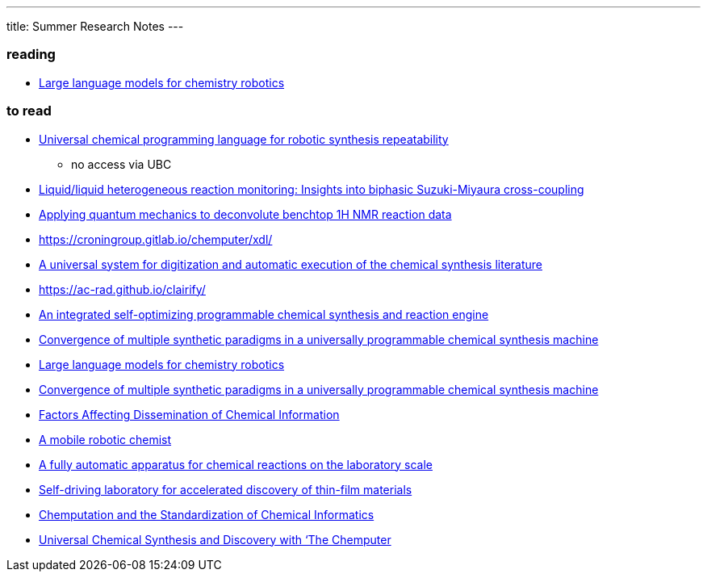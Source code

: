 ---
title: Summer Research Notes
---

=== reading
- https://link.springer.com/article/10.1007/s10514-023-10136-2[Large language models for chemistry robotics]

=== to read
- https://www.nature.com/articles/s44160-023-00473-6[Universal chemical programming language for robotic synthesis repeatability]
** no access via UBC
- https://www.sciencedirect.com/science/article/abs/pii/S2667109323002191?dgcid=author[Liquid/liquid heterogeneous reaction monitoring: Insights into biphasic Suzuki-Miyaura cross-coupling]
- https://pubs.rsc.org/en/Content/ArticleLanding/2023/RE/D3RE00583F[Applying quantum mechanics to deconvolute benchtop 1H NMR reaction data]
- https://croningroup.gitlab.io/chemputer/xdl/
- https://www.science.org/doi/10.1126/science.abc2986[A universal system for digitization and automatic execution of the chemical synthesis literature]
- https://ac-rad.github.io/clairify/
- https://www.nature.com/articles/s41467-024-45444-3[An integrated self-optimizing programmable chemical synthesis and reaction engine]
- https://www.nature.com/articles/s41557-020-00596-9[Convergence of multiple synthetic paradigms in a universally programmable chemical synthesis machine]
- https://link.springer.com/article/10.1007/s10514-023-10136-2[Large language models for chemistry robotics]
- https://www.nature.com/articles/s41557-020-00596-9[Convergence of multiple synthetic paradigms in a universally programmable chemical synthesis machine]
- https://pubs.acs.org/doi/abs/10.1021/c160043a004[Factors Affecting Dissemination of Chemical Information]
- https://www.nature.com/articles/s41586-020-2442-2[A mobile robotic chemist]
- https://www.hindawi.com/journals/jamc/1985/513591/[A fully automatic apparatus for chemical reactions on the laboratory scale]
- https://www.science.org/doi/10.1126/sciadv.aaz8867[Self-driving laboratory for accelerated discovery of thin-film materials]
- https://pubs.acs.org/doi/10.1021/jacsau.1c00303[Chemputation and the Standardization of Chemical Informatics]
- https://www.cell.com/trends/chemistry/fulltext/S2589-5974(19)30186-8[Universal Chemical Synthesis and Discovery with ‘The Chemputer]
